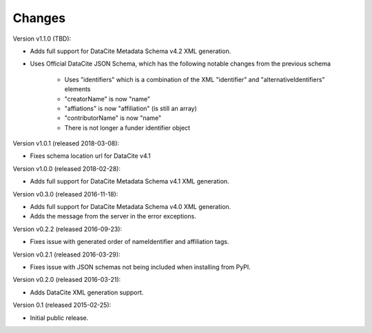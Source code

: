 Changes
=======
Version v1.1.0 (TBD):

- Adds full support for DataCite Metadata Schema v4.2 XML generation.
- Uses Official DataCite JSON Schema, which has the following notable changes
  from the previous schema
    - Uses "identifiers" which is a combination of the XML "identifier" and
      "alternativeIdentifiers" elements
    - "creatorName" is now "name"
    - "affiations" is now "affiliation" (is still an array)
    - "contributorName" is now "name"
    - There is not longer a funder identifier object

Version v1.0.1 (released 2018-03-08):

- Fixes schema location url for DataCite v4.1

Version v1.0.0 (released 2018-02-28):

- Adds full support for DataCite Metadata Schema v4.1 XML generation.

Version v0.3.0 (released 2016-11-18):

- Adds full support for DataCite Metadata Schema v4.0 XML generation.

- Adds the message from the server in the error exceptions.

Version v0.2.2 (released 2016-09-23):

- Fixes issue with generated order of nameIdentifier and affiliation tags.

Version v0.2.1 (released 2016-03-29):

- Fixes issue with JSON schemas not being included when installing from PyPI.

Version v0.2.0 (released 2016-03-21):

- Adds DataCite XML generation support.

Version 0.1 (released 2015-02-25):

- Initial public release.
